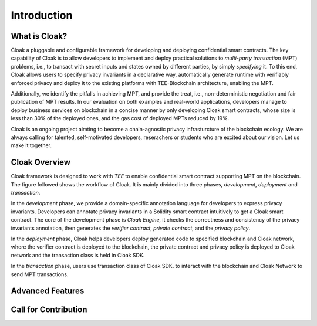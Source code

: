 =============================
Introduction
=============================


-------------------------------
What is Cloak?
-------------------------------

Cloak a pluggable and configurable framework for developing 
and deploying confidential smart contracts. The key capability 
of Cloak is to allow developers to implement and deploy 
practical solutions to *multi-party transaction* (MPT) problems, 
i.e., to transact with secret inputs and states owned by different 
parties, by simply *specifying* it. 
To this end, Cloak allows users to specify privacy invariants in a 
declarative way, automatically generate runtime with verifiably 
enforced privacy and deploy it to the existing platforms 
with TEE-Blockchain architecture, enabling the MPT. 

Additionally, we identify the pitfalls in achieving MPT, and provide 
the treat, i.e., non-deterministic negotiation and fair 
publication of MPT results. In our evaluation on both 
examples and real-world applications, developers manage 
to deploy business services on blockchain in a concise 
manner by only developing Cloak smart contracts, whose 
size is less than 30% of the deployed ones, and the gas cost 
of deployed MPTs reduced by 19%. 

Cloak is an ongoing project aimting to become a chain-agnostic 
privacy infrasturcture of the blockchain ecology. We are always calling for
talented, self-motivated developers, reserachers or students
who are excited about our vision. Let us make it together.

------------------
Cloak Overview
------------------

Cloak framework is designed to work with *TEE* to enable confidential smart contract supporting MPT on the blockchain. 
The figure followed shows the workflow of Cloak. It is mainly divided into three phases, 
*development*, *deployment* and *transaction*. 

.. image:: ../imgs/framework.*
    :alt: The overall workflow of  CLOAK
    :align: center

In the *development* phase, we provide a domain-specific annotation 
language for developers to express privacy invariants. 
Developers can annotate privacy invariants in a Solidity smart 
contract intuitively to get a Cloak smart contract. 
The core of the development phase is *Cloak Engine*, it checks the correctness and 
consistency of the privacy invariants annotation, then generates the *verifier 
contract*, *private contract*, and the *privacy policy*. 

In the *deployment* phase, Cloak helps developers deploy generated code to specified 
blockchain and Cloak network, where the verifier contract is deployed to the blockchain, 
the private contract and privacy policy is deployed to Cloak network and the transaction 
class is held in Cloak SDK.  

In the *transaction* phase, users use transaction class of Cloak SDK. to interact 
with the blockchain and Cloak Network to send MPT transactions.

------------------
Advanced Features
------------------

------------------------
Call for Contribution
------------------------

